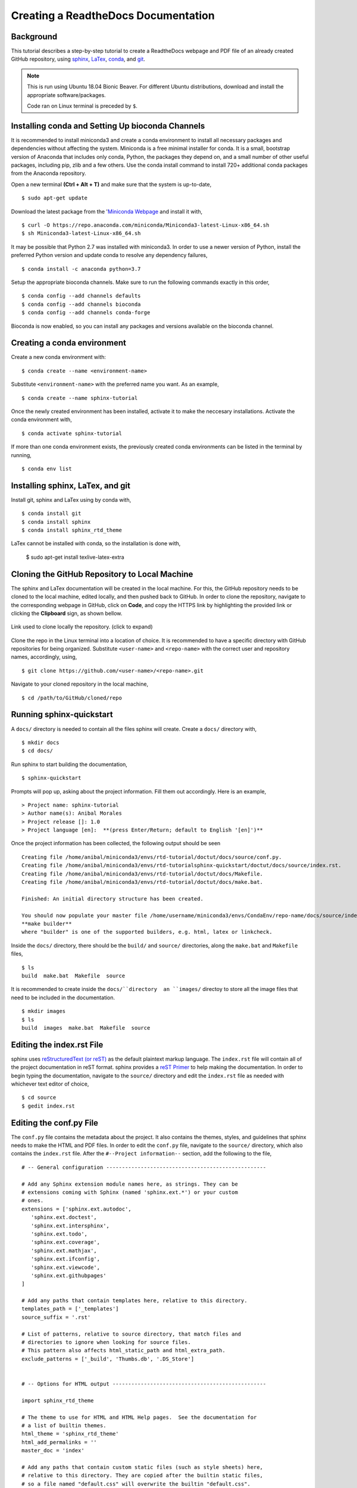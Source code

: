 .. sphinx-tutorial documentation master file, created by
   sphinx-quickstart on Fri Dec  4 11:08:12 2020.
   You can adapt this file completely to your liking, but it should at least
   contain the root `toctree` directive.

Creating a ReadtheDocs Documentation
====================================

Background
^^^^^^^^^^

This tutorial describes a step-by-step tutorial to create a ReadtheDocs webpage and PDF file of an already created GitHub repository, using `sphinx <https://www.sphinx-doc.org/en/master/>`_, `LaTex <https://www.latex-project.org/>`_, `conda <https://docs.conda.io/en/latest/>`_, and `git <https://git-scm.com/>`_.

.. note::
   
   This is run using Ubuntu 18.04 Bionic Beaver. For different Ubuntu distributions, download and install the appropriate software/packages.

   Code ran on Linux terminal is preceded by ``$``.

Installing conda and Setting Up bioconda Channels
^^^^^^^^^^^^^^^^^^^^^^^^^^^^^^^^^^^^^^^^^^^^^^^^^

It is recommended to install miniconda3 and create a conda environment to install all necessary packages and dependencies without affecting the system. Miniconda is a free minimal installer for conda. It is a small, bootstrap version of Anaconda that includes only conda, Python, the packages they depend on, and a small number of other useful packages, including pip, zlib and a few others. Use the conda install command to install 720+ additional conda packages from the Anaconda repository.

Open a new terminal **(Ctrl + Alt + T)** and make sure that the system is up-to-date,

:: 

   $ sudo apt-get update

Download the latest package from the '`Miniconda Webpage <https://docs.conda.io/en/latest/miniconda.html>`_ and install it with,

::

   $ curl -O https://repo.anaconda.com/miniconda/Miniconda3-latest-Linux-x86_64.sh
   $ sh Miniconda3-latest-Linux-x86_64.sh

It may be possible that Python 2.7 was installed with miniconda3. In order to use a newer version of Python, install the preferred Python version and update conda to resolve any dependency failures,

::

   $ conda install -c anaconda python=3.7

Setup the appropriate bioconda channels. Make sure to run the following commands exactly in this order,

::

   $ conda config --add channels defaults
   $ conda config --add channels bioconda
   $ conda config --add channels conda-forge

Bioconda is now enabled, so you can install any packages and versions available on the bioconda channel.

Creating a conda environment
^^^^^^^^^^^^^^^^^^^^^^^^^^^^

Create a new conda environment with:

::

   $ conda create --name <environment-name>

Substitute ``<environment-name>`` with the preferred name you want. As an example, 

::

   $ conda create --name sphinx-tutorial

Once the newly created environment has been installed, activate it to make the neccesary installations. Activate the conda environment with,

::

   $ conda activate sphinx-tutorial

If more than one conda environment exists, the previously created conda environments can be listed in the terminal by running, 

::

   $ conda env list

Installing sphinx, LaTex, and git
^^^^^^^^^^^^^^^^^^^^^^^^^^^^^^^^^

Install git, sphinx and LaTex using by conda with,

::

   $ conda install git
   $ conda install sphinx
   $ conda install sphinx_rtd_theme
 
LaTex cannot be installed with conda, so the installation is done with,

   $ sudo apt-get install texlive-latex-extra

Cloning the GitHub Repository to Local Machine
^^^^^^^^^^^^^^^^^^^^^^^^^^^^^^^^^^^^^^^^^^^^^^

The sphinx and LaTex documentation will be created in the local machine. For this, the GitHub repository needs to be cloned to the local machine, edited locally, and then pushed back to GitHub. In order to clone the repository, navigate to the corresponding webpage in GitHub, click on **Code**, and copy the HTTPS link by highlighting the provided link or clicking the **Clipboard** sign, as shown bellow.

.. figure:: docs/images/github_repo_clone.png
   :width: 600px
   :align: center
   :figclass: align-center

   Link used to clone locally the repository. (click to expand)

Clone the repo in the Linux terminal into a location of choice. It is recommended to have a specific directory with GitHub repositories for being organized. Substitute ``<user-name>`` and ``<repo-name>`` with the correct user and repository names, accordingly, using,

:: 

   $ git clone https://github.com/<user-name>/<repo-name>.git

Navigate to your cloned repository in the local machine,

::

   $ cd /path/to/GitHub/cloned/repo

Running sphinx-quickstart
^^^^^^^^^^^^^^^^^^^^^^^^^

A ``docs/`` directory is needed to contain all the files sphinx will create. Create a ``docs/`` directory with,

::

   $ mkdir docs
   $ cd docs/

Run sphinx to start building the documentation,

::

   $ sphinx-quickstart

Prompts will pop up, asking about the project information. Fill them out accordingly. Here is an example,

::
 
   > Project name: sphinx-tutorial
   > Author name(s): Anibal Morales
   > Project release []: 1.0
   > Project language [en]:  **(press Enter/Return; default to English '[en]')**

Once the project information has been collected, the following output should be seen

::

   Creating file /home/anibal/miniconda3/envs/rtd-tutorial/doctut/docs/source/conf.py.
   Creating file /home/anibal/miniconda3/envs/rtd-tutorialsphinx-quickstart/doctut/docs/source/index.rst.
   Creating file /home/anibal/miniconda3/envs/rtd-tutorial/doctut/docs/Makefile.
   Creating file /home/anibal/miniconda3/envs/rtd-tutorial/doctut/docs/make.bat.
 
   Finished: An initial directory structure has been created.
 
   You should now populate your master file /home/username/miniconda3/envs/CondaEnv/repo-name/docs/source/index.rst and create other documentation source files. Use the Makefile to build the docs, like so:
   **make builder**
   where "builder" is one of the supported builders, e.g. html, latex or linkcheck.

Inside the ``docs/`` directory, there should be the ``build/`` and ``source/`` directories, along the ``make.bat`` and ``Makefile`` files,

::

   $ ls
   build  make.bat  Makefile  source

It is recommended to create inside the ``docs/``directory  an ``images/`` directoy to store all the image files that need to be included in the documentation.

:: 

   $ mkdir images
   $ ls
   build  images  make.bat  Makefile  source

Editing the index.rst File
^^^^^^^^^^^^^^^^^^^^^^^^^^

sphinx uses `reStructuredText (or reST) <https://docutils.sourceforge.io/rst.html>`_ as the default plaintext markup language. The ``index.rst`` file will contain all of the project documentation in reST format. sphinx provides a `reST Primer <https://www.sphinx-doc.org/en/master/usage/restructuredtext/basics.html>`_ to help making the documentation. In order to begin typing the documentation, navigate to the ``source/`` directory and edit the ``index.rst`` file as needed with whichever text editor of choice,

::

   $ cd source
   $ gedit index.rst


Editing the conf.py File
^^^^^^^^^^^^^^^^^^^^^^^^

The ``conf.py`` file contains the metadata about the project. It also contains the themes, styles, and guidelines that sphinx needs to make the HTML and PDF files. In order to edit the ``conf.py`` file, navigate to the ``source/`` directory, which also contains the ``index.rst`` file. After the ``#--Project information--`` section, add the following to the file,

::

   # -- General configuration ---------------------------------------------------

   # Add any Sphinx extension module names here, as strings. They can be
   # extensions coming with Sphinx (named 'sphinx.ext.*') or your custom
   # ones.
   extensions = ['sphinx.ext.autodoc',
      'sphinx.ext.doctest',
      'sphinx.ext.intersphinx',
      'sphinx.ext.todo',
      'sphinx.ext.coverage',
      'sphinx.ext.mathjax',
      'sphinx.ext.ifconfig',
      'sphinx.ext.viewcode',
      'sphinx.ext.githubpages'
   ]

   # Add any paths that contain templates here, relative to this directory.
   templates_path = ['_templates']
   source_suffix = '.rst'

   # List of patterns, relative to source directory, that match files and
   # directories to ignore when looking for source files.
   # This pattern also affects html_static_path and html_extra_path.
   exclude_patterns = ['_build', 'Thumbs.db', '.DS_Store']


   # -- Options for HTML output -------------------------------------------------

   import sphinx_rtd_theme

   # The theme to use for HTML and HTML Help pages.  See the documentation for
   # a list of builtin themes.
   html_theme = 'sphinx_rtd_theme'
   html_add_permalinks = ''
   master_doc = 'index'

   # Add any paths that contain custom static files (such as style sheets) here,
   # relative to this directory. They are copied after the builtin static files,
   # so a file named "default.css" will overwrite the builtin "default.css".
   html_static_path = []


   # -- Options for LaTeX output ---------------------------------------------

   latex_engine = 'pdflatex'
   latex_theme = 'howto'
   latex_toplevel_sectioning = 'section'


   # Configuration of Title Page
   latex_maketitle = r'''
           \pagenumbering{Roman} %%% to avoid page 1 conflict with actual page 
           \begin{titlepage}
               \vspace*{10mm} %%% * is used to give space from top, Title
               \flushright\textbf{\Huge {Creating a ReadtheDocs Documentation v1.0}}
               \vspace{0mm} %%% Sub-Title
               \textbf{\Large {A Step-by-Step Guide}}
               \vspace{50mm} % Author name
               \textbf{\Large {Anibal E. Morales}}
               \vspace{10mm} % Organization Name
               \textbf{\Large {Plant Breeding and Genetics Laboratory}}
               \vspace{0mm} % Division/Department
               \textbf{\Large {FAO/IAEA Joint Division}}
               \vspace{0mm} % City, Country
               \textbf{\Large {Seibersdorf, Austria}}
	       \vspace{10mm} % Creation Date
               \normalsize Created: October, 2020
               \vspace*{0mm} % Last updated Date
               \normalsize  Last updated: 4 December 2020
               %% \vfill adds at the bottom a note or caution
               \vfill
               \small\flushleft {{\textbf {Please note:}} \textit {This is an important note at the bottom of the title page.}}
           \end{titlepage}
           \pagenumbering{arabic}
           \newcommand{\sectionbreak}{\clearpage}
   '''
   latex_elements = {
      'releasename': 'Version 1.2',
      'maketitle': latex_maketitle,
   }

Under the ``#--Options for LaTex output--``, edit the ``\begin{titlepage}`` section. Comments with ``%`` are added, specifying the information that should be typed.

Making the HTML and PDF Files
^^^^^^^^^^^^^^^^^^^^^^^^^^^^^

Once the ``conf.py`` and ``index.rst`` files have been edited, it is time to make the HTML and PDF files. First, navigate to the ``docs/`` directory where the ``build``, ``source``, ``make.bat``, and ``Makefile`` are. 

::

   $ cd ..

Make the ``index.html`` and ``project-name.pdf`` files with the following commands,

::

   $ make html
   $ make latexpdf

If no errors pop up, the files have been built. Otherwise, fix the errors according to the error messages. and re-run the commands to make the files needed. The ``index.html`` file can be found inside the directory ``/docs/build/html/``, while the ``project-name.pdf`` file will be found inside the directory ``/docs/build/latex/``. Both files can be reviewed by opening them and checking the outputs created, using the ``xdg-open`` commands,

::

   $ xdg-open build/html/index.html 
   $ xdg-open build/latex/project-name.pdf

.. note::
   
   ``project-name.pdf`` will have the given name of the project been built. Here ``project-name`` represents a general name to specify where the file will be located after running ``make latexpdf``.


Edit and make the ``index.html`` and ``project-name.pdf`` files as many times as needed until the wanted results are found.

Pushing the Project to GitHub
^^^^^^^^^^^^^^^^^^^^^^^^^^^^^

Once all the edits and the wanted documentation styles are done, push the changes to the GitHub repository,

::

   $ git add .
   $ git commit <message describing the changes done>
   $ git push

Now that the edits are uploaded in the GitHub repository, it will be time to connect the GitHub repository to the ReadtheDocs website.

Importing the Project into ReadtheDocs
^^^^^^^^^^^^^^^^^^^^^^^^^^^^^^^^^^^^^^

Navigate to the `ReadtheDocs Website <https://readthedocs.org/accounts/login/>`_ and sign in with the option **Sign in with GitHub**.

.. figure:: docs/images/readthedocs_signin.png
   :width: 600px
   :align: center
   :figclass: align-center

   ReadtheDocs login with GitHub option. (click to expand)

Click on **Import a Project**.

.. figure:: docs/images/rtd-import-proj.png
   :width: 600px
   :align: center
   :figclass: align-center

   Import a project button. (click to expand)

Choose the project with the arrow symbol next to the repository that will be imported.

.. figure:: docs/images/import-repo.png
   :width: 600px
   :align: center
   :figclass: align-center

   Choosing the project to import by clicking the arrow next to it. (click to expand)

Click **Next**, followed by clicking the **Build version** button.

.. figure:: docs/images/rtd-build-version.png
   :width: 600px
   :align: center
   :figclass: align-center

   Button to build the imported project. (click to expand)

Once the build has finished, click on the **View Docs** button where your ReadtheDocs webpage should be uploaded.

If the webpage opened without any errors, then CONGRATULATIONS! Otherwise, do resolve those issues to have a documentation webpage up and running. Any additional edits that are done on the Github repository will be reflected on this created ReadtheDocs webpage.

Hopefully, this tutorial is useful and helpful to create right-away a documentation webpage for people to use. 
